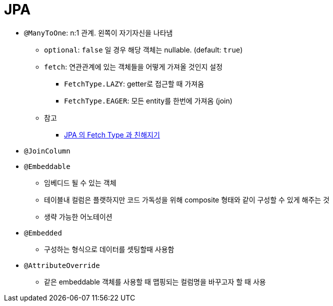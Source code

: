 = JPA

* `@ManyToOne`: n:1 관계. 왼쪽이 자기자신을 나타냄
** `optional`: `false` 일 경우 해당 객체는 nullable. (default: `true`)
** `fetch`: 연관관계에 있는 객체들을 어떻게 가져올 것인지 설정
*** `FetchType.LAZY`: getter로 접근할 때 가져옴
*** `FetchType.EAGER`: 모든 entity를 한번에 가져옴 (join)
** 참고
*** http://jaynewho.com/post/39[JPA 의 Fetch Type 과 친해지기]
* `@JoinColumn`
* `@Embeddable`
** 임베디드 될  수 있는 객체
** 테이블내 컬럼은 플랫하지만 코드 가독성을 위해 composite 형태와 같이 구성할 수 있게 해주는 것
** 생략 가능한 어노테이션
* `@Embedded`
** 구성하는 형식으로 데이터를 셋팅할때 사용함
* `@AttributeOverride`
** 같은 embeddable 객체를 사용할 때 맵핑되는 컬럼명을 바꾸고자 할 때 사용
